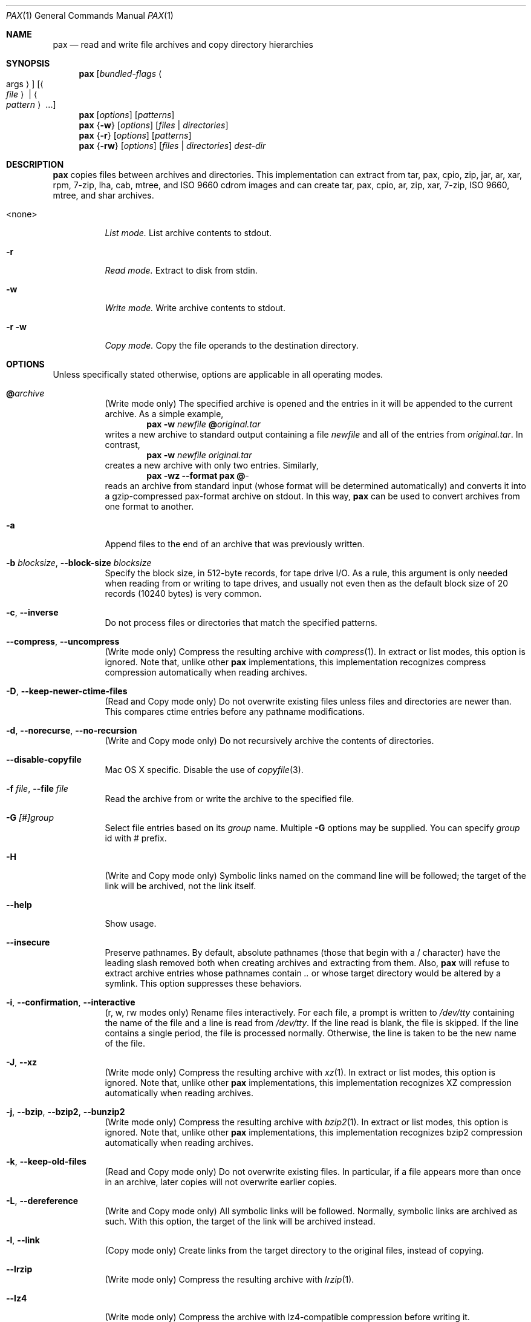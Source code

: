 .\" Copyright (c) 2011-2012 Michihiro NAKAJIMA
.\" All rights reserved.
.\"
.\" Redistribution and use in source and binary forms, with or without
.\" modification, are permitted provided that the following conditions
.\" are met:
.\" 1. Redistributions of source code must retain the above copyright
.\"    notice, this list of conditions and the following disclaimer.
.\" 2. Redistributions in binary form must reproduce the above copyright
.\"    notice, this list of conditions and the following disclaimer in the
.\"    documentation and/or other materials provided with the distribution.
.\"
.\" THIS SOFTWARE IS PROVIDED BY THE AUTHOR AND CONTRIBUTORS ``AS IS'' AND
.\" ANY EXPRESS OR IMPLIED WARRANTIES, INCLUDING, BUT NOT LIMITED TO, THE
.\" IMPLIED WARRANTIES OF MERCHANTABILITY AND FITNESS FOR A PARTICULAR PURPOSE
.\" ARE DISCLAIMED.  IN NO EVENT SHALL THE AUTHOR OR CONTRIBUTORS BE LIABLE
.\" FOR ANY DIRECT, INDIRECT, INCIDENTAL, SPECIAL, EXEMPLARY, OR CONSEQUENTIAL
.\" DAMAGES (INCLUDING, BUT NOT LIMITED TO, PROCUREMENT OF SUBSTITUTE GOODS
.\" OR SERVICES; LOSS OF USE, DATA, OR PROFITS; OR BUSINESS INTERRUPTION)
.\" HOWEVER CAUSED AND ON ANY THEORY OF LIABILITY, WHETHER IN CONTRACT, STRICT
.\" LIABILITY, OR TORT (INCLUDING NEGLIGENCE OR OTHERWISE) ARISING IN ANY WAY
.\" OUT OF THE USE OF THIS SOFTWARE, EVEN IF ADVISED OF THE POSSIBILITY OF
.\" SUCH DAMAGE.
.\"
.\" $FreeBSD$
.\"
.Dd October 8, 2012
.Dt PAX 1
.Os
.Sh NAME
.Nm pax
.Nd read and write file archives and copy directory hierarchies
.Sh SYNOPSIS
.Nm
.Op Ar bundled-flags Ao args Ac
.Op Ao Ar file Ac | Ao Ar pattern Ac ...
.Nm
.Op Ar options
.Op Ar patterns
.Nm
.Brq Fl w
.Op Ar options
.Op Ar files | Ar directories
.Nm
.Brq Fl r
.Op Ar options
.Op Ar patterns
.Nm
.Brq Fl rw
.Op Ar options
.Op Ar files | Ar directories
.Ar dest-dir
.Sh DESCRIPTION
.Nm
copies files between archives and directories.
This implementation can extract from tar, pax, cpio, zip, jar, ar, xar,
rpm, 7-zip, lha, cab, mtree, and ISO 9660 cdrom images and can create tar,
pax, cpio, ar, zip, xar, 7-zip, ISO 9660, mtree, and shar archives.
.Bl -tag -width 6n
.It <none>
.Em List mode.
List archive contents to stdout.
.It Fl r
.Em Read mode.
Extract to disk from stdin.
.It Fl w
.Em Write mode.
Write archive contents to stdout.
.It Fl r Fl w
.Em Copy mode.
Copy the file operands to the destination directory.
.El
.Pp
.Sh OPTIONS
Unless specifically stated otherwise, options are applicable in
all operating modes.
.Bl -tag -width indent
.It Cm @ Ns Pa archive
(Write mode only)
The specified archive is opened and the entries
in it will be appended to the current archive.
As a simple example,
.Dl Nm Fl w Pa newfile Cm @ Ns Pa original.tar
writes a new archive to standard output containing a file
.Pa newfile
and all of the entries from
.Pa original.tar .
In contrast,
.Dl Nm Fl w Pa newfile Pa original.tar
creates a new archive with only two entries.
Similarly,
.Dl Nm Fl wz Fl Fl format Cm pax Cm @ Ns Pa -
reads an archive from standard input (whose format will be determined
automatically) and converts it into a gzip-compressed
pax-format archive on stdout.
In this way,
.Nm
can be used to convert archives from one format to another.
.It Fl a
Append files to the end of an archive that was previously written.
.It Fl b Ar blocksize , Fl Fl block-size Ar blocksize
Specify the block size, in 512-byte records, for tape drive I/O.
As a rule, this argument is only needed when reading from or writing
to tape drives, and usually not even then as the default block size of
20 records (10240 bytes) is very common.
.It Fl c , Fl Fl inverse
Do not process files or directories that match the
specified patterns.
.It Fl Fl compress , Fl Fl uncompress
(Write mode only)
Compress the resulting archive with
.Xr compress 1 .
In extract or list modes, this option is ignored.
Note that, unlike other
.Nm pax
implementations, this implementation recognizes compress compression
automatically when reading archives.
.It Fl D , Fl Fl keep-newer-ctime-files
(Read and Copy mode only)
Do not overwrite existing files unless files and directories are newer than.
This compares ctime entries before any pathname modifications.
.It Fl d , Fl Fl norecurse , Fl Fl no-recursion
(Write and Copy mode only)
Do not recursively archive the contents of directories.
.It Fl Fl disable-copyfile
Mac OS X specific.
Disable the use of
.Xr copyfile 3 .
.It Fl f Ar file , Fl Fl file Ar file
Read the archive from or write the archive to the specified file.
.It Fl G Ar [#]group
Select file entries based on its
.Pa group
name.
Multiple
.Fl G
options may be supplied. You can specify
.Pa group
id with # prefix.
.It Fl H
(Write and Copy mode only)
Symbolic links named on the command line will be followed; the
target of the link will be archived, not the link itself.
.It Fl Fl help
Show usage.
.It Fl Fl insecure
Preserve pathnames.
By default, absolute pathnames (those that begin with a /
character) have the leading slash removed both when creating archives
and extracting from them.
Also,
.Nm
will refuse to extract archive entries whose pathnames contain
.Pa ..
or whose target directory would be altered by a symlink.
This option suppresses these behaviors.
.It Fl i , Fl Fl confirmation , Fl Fl interactive
(r, w, rw modes only)
Rename files interactively.
For each file, a prompt is written to
.Pa /dev/tty
containing the name of the file and a line is read from
.Pa /dev/tty .
If the line read is blank, the file is skipped.
If the line contains a single period, the file is processed normally.
Otherwise, the line is taken to be the new name of the file.
.It Fl J , Fl Fl xz
(Write mode only)
Compress the resulting archive with
.Xr xz 1 .
In extract or list modes, this option is ignored.
Note that, unlike other
.Nm pax
implementations, this implementation recognizes XZ compression
automatically when reading archives.
.It Fl j , Fl Fl bzip , Fl Fl bzip2 , Fl Fl bunzip2
(Write mode only)
Compress the resulting archive with
.Xr bzip2 1 .
In extract or list modes, this option is ignored.
Note that, unlike other
.Nm pax
implementations, this implementation recognizes bzip2 compression
automatically when reading archives.
.It Fl k , Fl Fl keep-old-files
(Read and Copy mode only)
Do not overwrite existing files.
In particular, if a file appears more than once in an archive,
later copies will not overwrite earlier copies.
.It Fl L , Fl Fl dereference
(Write and Copy mode only)
All symbolic links will be followed.
Normally, symbolic links are archived as such.
With this option, the target of the link will be archived instead.
.It Fl l , Fl Fl link
(Copy mode only)
Create links from the target directory to the original files,
instead of copying.
.It Fl Fl lrzip
(Write mode only)
Compress the resulting archive with
.Xr lrzip 1 .
.It Fl Fl lz4
(Write mode only)
Compress the archive with lz4-compatible compression before writing it.
.It Fl Fl lzma
(Write mode only)
Compress the resulting archive with the original LZMA algorithm.
Use of this option is discouraged and new archives should be created with
.Fl Fl xz
instead.
Note that, unlike other
.Nm pax
implementations, this implementation recognizes LZMA compression
automatically when reading archives.
.It Fl Fl lzop
(Write mode only)
Compress the resulting archive with
.Xr lzop 1 .
.It Fl n , Fl Fl fast-read
(Read and List mode only)
Extract or list only the first archive entry that matches each pattern
or filename operand.
Exit as soon as each specified pattern or filename has been matched.
By default, the archive is always read to the very end, since
there can be multiple entries with the same name and, by convention,
later entries overwrite earlier entries.
This option is provided as a performance optimization.
.It Fl Fl nodump
(Write and Copy modes only)
Honor the nodump file flag by skipping this file.
.It Fl Fl null
Filenames or patterns are separated by null characters,
not by newlines.
This is often used to read filenames output by the
.Fl print0
option to
.Xr find 1 .
.It Fl o Ar options , Fl Fl options Ar options
Select optional behaviors for particular modules.
The argument is a text string containing comma-separated
keywords and values.
These are passed to the modules that handle particular
formats to control how those formats will behave.
Each option has one of the following forms:
.Bl -tag -compact -width indent
.It Ar key=value
The key will be set to the specified value in every module that supports it.
Modules that do not support this key will ignore it.
.It Ar key
The key will be enabled in every module that supports it.
This is equivalent to
.Ar key Ns Cm =1 .
.It Ar !key
The key will be disabled in every module that supports it.
.It Ar module:key=value , Ar module:key , Ar module:!key
As above, but the corresponding key and value will be provided
only to modules whose name matches
.Ar module .
.El
The currently supported modules and keys are:
.Bl -tag -compact -width indent
.It Cm iso9660:joliet
Support Joliet extensions.
This is enabled by default, use
.Cm !joliet
or
.Cm iso9660:!joliet
to disable.
.It Cm iso9660:rockridge
Support Rock Ridge extensions.
This is enabled by default, use
.Cm !rockridge
or
.Cm iso9660:!rockridge
to disable.
.It Cm gzip:compression-level
A decimal integer from 0 to 9 specifying the gzip compression level.
.It Cm xz:compression-level
A decimal integer from 0 to 9 specifying the xz compression level.
.It Cm mtree: Ns Ar keyword
The mtree writer module allows you to specify which mtree keywords
will be included in the output.
Supported keywords include:
.Cm cksum , Cm device , Cm flags , Cm gid , Cm gname , Cm indent ,
.Cm link , Cm md5 , Cm mode , Cm nlink , Cm rmd160 , Cm sha1 , Cm sha256 ,
.Cm sha384 , Cm sha512 , Cm size , Cm time , Cm uid , Cm uname .
The default is equivalent to:
.Dq device, flags, gid, gname, link, mode, nlink, size, time, type, uid, uname .
.It Cm mtree:all
Enables all of the above keywords.
You can also use
.Cm mtree:!all
to disable all keywords.
.It Cm mtree:use-set
Enable generation of
.Cm /set
lines in the output.
.It Cm mtree:indent
Produce human-readable output by indenting options and splitting lines
to fit into 80 columns.
.It Cm zip:compression Ns = Ns Ar type
Use
.Ar type
as compression method.
Supported values are store (uncompressed) and deflate (gzip algorithm).
.El
The currently supported keys in
.Nm pax
are:
.Bl -tag -compact -width indent
.It Cm listopt Ns = Ns Ar format
(List mode only)
Specify the output format of archive contents.
You can specified flags that can be used in
.Xr printf 1 .
Following flags can be also specified:
.Bl -tag -compact -width indent
.It Cm \&%T
The contents of its times is printed in the
.Xr strftime 3
style
.Sq \&%b \&%e \&%H:\&%M \&%Y .
This uses
.Cm mtime
by default but you can specify
.Em keyword ,
.Cm ctime
or
.Cm atime,
in the style, for example,
.Sq \&%(atime)T .
And also you can specify
.Fa subformat
as date format(see
.Xr strftime 3 )
in the style
.Sq \&%( Ns Em keyword Ns = Ns Em subformat Ns )T .
.It Cm \&%D
The contents of its device number is printed in the style
.Sq \&%lu.\&%lu .
.It Cm \&%M
The contents of its mode is printed in the style like
.Sq ls -l .
.It Cm \&%F
The contents of its pathname is printed.
.It Cm \&%L
The contents of its pathname and its linkname is printed in the style 
.Sq \&%s -> \&%s .
.El
Supported keywords include:
.Cm pathname , Cm linkname , Cm linkpath , Cm name,
.Cm atime , Cm ctime , Cm mtime, Cm mode , Cm dev , Cm devmajor , Cm devminor ,
.Cm gid , Cm gname , Cm uid , Cm uname , Cm size , Cm filesize ,
.Cm ino , Cm nlink , Cm rdev , Cm rdevmajor , Cm rdevminor .
It is likely some archive format does not support all those keywords.
.It Ns Ar keyword Ns = Ns Ar value
Overwrite archive contents by
.Ar value .
Supported keywords include:
.Cm atime , Cm ctime , Cm mtime, Cm mode , Cm gid , Cm gname , Cm uid , Cm uname .
.El
If a provided option is not supported by any module, that
is a fatal error.
.It Fl P
(Write and Copy mode only)
Do not follow symbolic links. This is the default mode. 
.It Fl p Ar string
(Read and Copy mode only)
.Bl -tag -compact -width indent
.It Cm a
Do not preserve atime.
.It Cm e
xxx.
.It Cm m
Do not preserve mtime.
.It Cm o
Preserve uid and gid.
.It Cm p
xxx.
.El
(Need more description.)
.It Fl s Ar pattern
Modify file or archive member names according to
.Pa pattern .
The pattern has the format
.Ar /old/new/ Ns Op ghHprRsS
where
.Ar old
is a basic regular expression,
.Ar new
is the replacement string of the matched part,
and the optional trailing letters modify
how the replacement is handled.
If
.Ar old
is not matched, the pattern is skipped.
Within
.Ar new ,
~ is substituted with the match, \e1 to \e9 with the content of
the corresponding captured group.
The optional trailing g specifies that matching should continue
after the matched part and stopped on the first unmatched pattern.
The optional trailing s specifies that the pattern applies to the value
of symbolic links.
The optional trailing p specifies that after a successful substitution
the original path name and the new path name should be printed to
standard error.
Optional trailing H, R, or S characters suppress substitutions
for hardlink targets, regular filenames, or symlink targets,
respectively.
Optional trailing h, r, or s characters enable substitutions
for hardlink targets, regular filenames, or symlink targets,
respectively.
The default is
.Ar hrs
which applies substitutions to all names.
In particular, it is never necessary to specify h, r, or s.
.It Fl Fl strip-components Ar count
Remove the specified number of leading path elements.
Pathnames with fewer elements will be silently skipped.
Note that the pathname is edited after checking inclusion/exclusion patterns
but before security checks.
.It Fl T Ar [from_date] Ar [,to_date] Ar [/[c][m]]
(Need more description.)
.It Fl U Ar [#]user
Select file entries based on its
.Pa user
name.
Multiple
.Fl U
options may be supplied. You can specify
.Pa user
id with # prefix.
.It Fl u , Fl Fl keep-newer-mtime-files
Do not overwrite existing files unless files and directories are newer than.
This compares ctime entries before any pathname modifications.
.It Fl Fl use-compress-program Ar program
Pipe the input (in Read mode) or the output (in Write mode) through
.Pa program
instead of using the builtin compression support.
.It Fl v , Fl Fl verbose
Produce verbose output.
In create and extract modes,
.Nm
will list each file name as it is read from or written to
the archive.
In list mode,
.Nm
will produce output similar to that of
.Xr ls 1 .
Additional
.Fl v
options will provide additional detail.
.It Fl Fl version
Print version of
.Nm
and
.Nm libarchive ,
and exit.
.It Fl X , Fl Fl one-file-system
(Write and Copy mode only)
Do not cross mount points.
.It Fl x Ar format , Fl Fl format Ar format
(Write mode only)
Use the specified format for the created archive.
Supported formats include
.Dq cpio ,
.Dq pax ,
.Dq shar ,
and
.Dq ustar .
Other formats may also be supported; see
.Xr libarchive-formats 5
for more information about currently-supported formats.
In r and u modes, when extending an existing archive, the format specified
here must be compatible with the format of the existing archive on disk.
.It Fl Y , Fl Fl keep-newer-ctime-files2
(Read and Copy mode only)
Like
.Fl Fl keep-newer-ctime-files
, except this is checked after all the pathname modifications have completed.
.It Fl Z , Fl Fl keep-newer-mtime-files2
Like
.Fl Fl keep-newer-mtime-files
, except this is checked after all the pathname modifications have completed.
.It Fl z , Fl Fl gunzip , Fl Fl gzip
(Write mode only)
Compress the resulting archive with
.Xr gzip 1 .
In extract or list modes, this option is ignored.
Note that, unlike other
.Nm pax
implementations, this implementation recognizes gzip compression
automatically when reading archives.
.El
.Sh ENVIRONMENT
The following environment variables affect the execution of
.Nm :
.Bl -tag -width ".Ev BLOCKSIZE"
.It Ev LANG
The locale to use.
See
.Xr environ 7
for more information.
.It Ev TZ
The timezone to use when displaying dates.
See
.Xr environ 7
for more information.
.El
.Sh EXIT STATUS
.Ex -std
.Sh EXAMPLES
.Sh COMPATIBILITY
.Sh SECURITY
.Sh SEE ALSO
.Xr bzip2 1 ,
.Xr compress 1 ,
.Xr cpio 1 ,
.Xr gzip 1 ,
.Xr mt 1 ,
.Xr pax 1 ,
.Xr shar 1 ,
.Xr xz 1 ,
.Xr libarchive 3 ,
.Xr libarchive-formats 5 ,
.Xr tar 5
.Sh STANDARDS
The ustar and pax interchange file formats are defined by
.St -p1003.1-2001
for the pax command.
.Sh HISTORY
.Pp
This is a complete re-implementation based on the
.Xr libarchive 3
library.
.Sh BUGS
